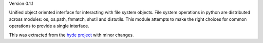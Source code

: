 Version 0.1.1

Unified object oriented interface for interacting with file system objects.
File system operations in python are distributed across modules: os, os.path,
fnmatch, shutil and distutils. This module attempts to make the right choices
for common operations to provide a single interface.

This was extracted from the `hyde project`_ with minor changes.


.. _hyde project: http://github.com/hyde/hyde